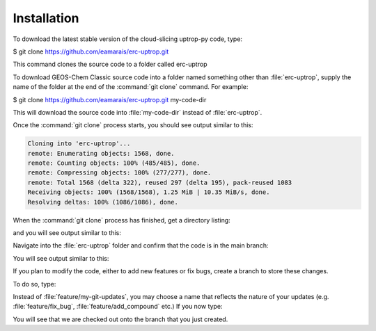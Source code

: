 Installation
==================

To download the latest stable version of the cloud-slicing uptrop-py code, type:

$ git clone https://github.com/eamarais/erc-uptrop.git

This command clones the source code to a folder called erc-uptrop

To download GEOS-Chem Classic source code into a folder named something other than :file:`erc-uptrop`, supply the name of the folder at the end of the :command:`git clone` command. For example:

$ git clone https://github.com/eamarais/erc-uptrop.git my-code-dir

This will download the source code into :file:`my-code-dir` instead of :file:`erc-uptrop`.

Once the :command:`git clone` process starts, you should see output similar to this:

.. code-block:: text

  Cloning into 'erc-uptrop'...
  remote: Enumerating objects: 1568, done.
  remote: Counting objects: 100% (485/485), done.
  remote: Compressing objects: 100% (277/277), done.
  remote: Total 1568 (delta 322), reused 297 (delta 195), pack-reused 1083
  Receiving objects: 100% (1568/1568), 1.25 MiB | 10.35 MiB/s, done.
  Resolving deltas: 100% (1086/1086), done.
  
When the :command:`git clone` process has finished, get a directory listing:

.. code-block:: console
   $ ls -CF erc-uptrop/*
and you will see output similar to this:

.. code-block:: text
   docs/  environment.yml  LICENSE  README.md  tests/  uptrop/

Navigate into the :file:`erc-uptrop` folder and confirm that the code is in the main branch:

.. code-block:: console
    $ cd erc-uptrop/
    $ git branch
You will see output similar to this:

.. code-block:: text
    * main

If you plan to modify the code, either to add new features or fix bugs, create a branch to store these changes. 

To do so, type:

.. code-block:: console
   $ git branch feature/my-git-updates
   $ git checkout feature/my-git-updates
   
Instead of :file:`feature/my-git-updates`, you may choose a name that reflects
the nature of your updates (e.g. :file:`feature/fix_bug`, :file:`feature/add_compound` etc.)  If
you now type:

.. code-block:: console
   $ git branch
You will see that we are checked out onto the branch that you just created.

.. code-block:: text
   * feature/my-git-updates
   main


